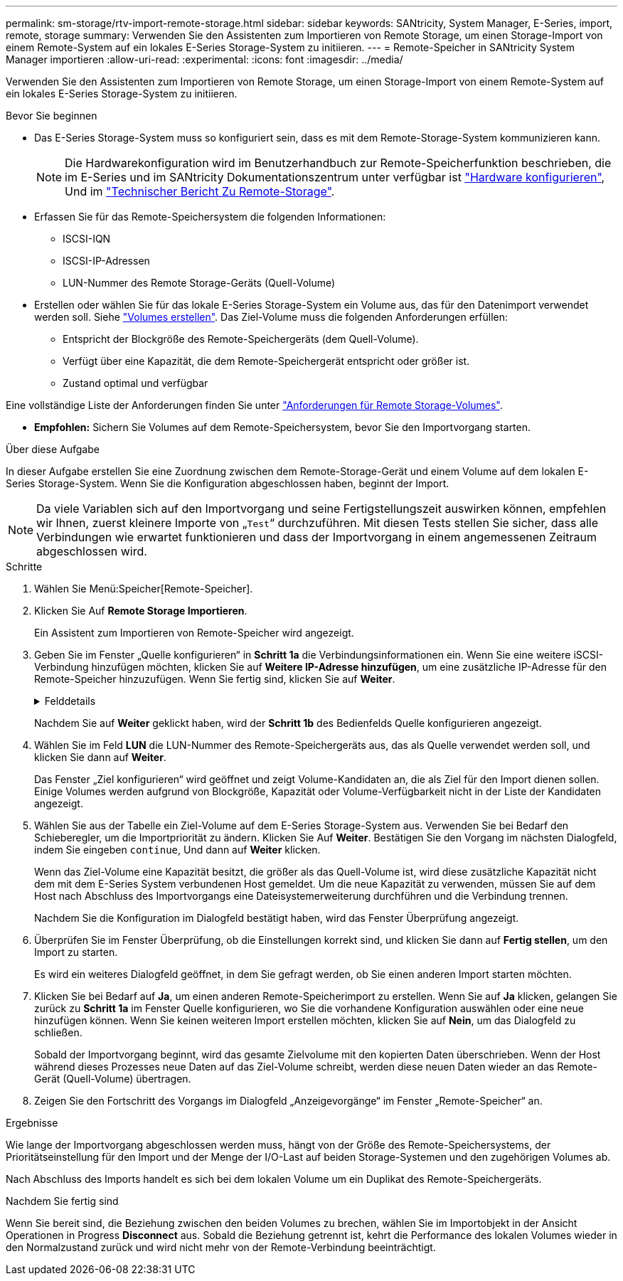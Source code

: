 ---
permalink: sm-storage/rtv-import-remote-storage.html 
sidebar: sidebar 
keywords: SANtricity, System Manager, E-Series, import, remote, storage 
summary: Verwenden Sie den Assistenten zum Importieren von Remote Storage, um einen Storage-Import von einem Remote-System auf ein lokales E-Series Storage-System zu initiieren. 
---
= Remote-Speicher in SANtricity System Manager importieren
:allow-uri-read: 
:experimental: 
:icons: font
:imagesdir: ../media/


[role="lead"]
Verwenden Sie den Assistenten zum Importieren von Remote Storage, um einen Storage-Import von einem Remote-System auf ein lokales E-Series Storage-System zu initiieren.

.Bevor Sie beginnen
* Das E-Series Storage-System muss so konfiguriert sein, dass es mit dem Remote-Storage-System kommunizieren kann.
+
[NOTE]
====
Die Hardwarekonfiguration wird im Benutzerhandbuch zur Remote-Speicherfunktion beschrieben, die im E-Series und im SANtricity Dokumentationszentrum unter verfügbar ist https://docs.netapp.com/us-en/e-series/remote-storage-volumes/setup-remote-volumes-concept.html["Hardware konfigurieren"^], Und im https://www.netapp.com/pdf.html?item=/media/28697-tr-4893-deploy.pdf["Technischer Bericht Zu Remote-Storage"^].

====
* Erfassen Sie für das Remote-Speichersystem die folgenden Informationen:
+
** ISCSI-IQN
** ISCSI-IP-Adressen
** LUN-Nummer des Remote Storage-Geräts (Quell-Volume)


* Erstellen oder wählen Sie für das lokale E-Series Storage-System ein Volume aus, das für den Datenimport verwendet werden soll. Siehe link:create-volumes.html["Volumes erstellen"]. Das Ziel-Volume muss die folgenden Anforderungen erfüllen:
+
** Entspricht der Blockgröße des Remote-Speichergeräts (dem Quell-Volume).
** Verfügt über eine Kapazität, die dem Remote-Speichergerät entspricht oder größer ist.
** Zustand optimal und verfügbar




Eine vollständige Liste der Anforderungen finden Sie unter link:rtv-remote-storage-volume-requirements.html["Anforderungen für Remote Storage-Volumes"].

* *Empfohlen:* Sichern Sie Volumes auf dem Remote-Speichersystem, bevor Sie den Importvorgang starten.


.Über diese Aufgabe
In dieser Aufgabe erstellen Sie eine Zuordnung zwischen dem Remote-Storage-Gerät und einem Volume auf dem lokalen E-Series Storage-System. Wenn Sie die Konfiguration abgeschlossen haben, beginnt der Import.

[NOTE]
====
Da viele Variablen sich auf den Importvorgang und seine Fertigstellungszeit auswirken können, empfehlen wir Ihnen, zuerst kleinere Importe von „`Test`“ durchzuführen. Mit diesen Tests stellen Sie sicher, dass alle Verbindungen wie erwartet funktionieren und dass der Importvorgang in einem angemessenen Zeitraum abgeschlossen wird.

====
.Schritte
. Wählen Sie Menü:Speicher[Remote-Speicher].
. Klicken Sie Auf *Remote Storage Importieren*.
+
Ein Assistent zum Importieren von Remote-Speicher wird angezeigt.

. Geben Sie im Fenster „Quelle konfigurieren“ in *Schritt 1a* die Verbindungsinformationen ein. Wenn Sie eine weitere iSCSI-Verbindung hinzufügen möchten, klicken Sie auf *Weitere IP-Adresse hinzufügen*, um eine zusätzliche IP-Adresse für den Remote-Speicher hinzuzufügen. Wenn Sie fertig sind, klicken Sie auf *Weiter*.
+
.Felddetails
[%collapsible]
====
[cols="25h,~"]
|===
| Einstellung | Beschreibung 


 a| 
Name
 a| 
Geben Sie einen Namen für das Remote-Speichergerät ein, um es in der System Manager-Schnittstelle zu identifizieren.

Ein Name kann bis zu 30 Zeichen enthalten und darf nur Buchstaben, Ziffern und die folgenden Sonderzeichen enthalten: Unterstrich (_), Bindestrich (-) und das Hash-Zeichen (#). Ein Name darf keine Leerzeichen enthalten.



 a| 
Eigenschaften der iSCSI-Verbindung
 a| 
Geben Sie die Verbindungseigenschaften des Remote-Speichergeräts ein:

** *ISCSI Qualified Name (IQN)*: Geben Sie den iSCSI-IQN ein.
** *IP-Adresse*: Geben Sie die IPv4-Adresse ein.
** *Port*: Geben Sie die Portnummer ein, die für die Kommunikation zwischen den Quell- und Zielgeräten verwendet werden soll. Standardmäßig ist die Portnummer 3260.


|===
====
+
Nachdem Sie auf *Weiter* geklickt haben, wird der *Schritt 1b* des Bedienfelds Quelle konfigurieren angezeigt.

. Wählen Sie im Feld *LUN* die LUN-Nummer des Remote-Speichergeräts aus, das als Quelle verwendet werden soll, und klicken Sie dann auf *Weiter*.
+
Das Fenster „Ziel konfigurieren“ wird geöffnet und zeigt Volume-Kandidaten an, die als Ziel für den Import dienen sollen. Einige Volumes werden aufgrund von Blockgröße, Kapazität oder Volume-Verfügbarkeit nicht in der Liste der Kandidaten angezeigt.

. Wählen Sie aus der Tabelle ein Ziel-Volume auf dem E-Series Storage-System aus. Verwenden Sie bei Bedarf den Schieberegler, um die Importpriorität zu ändern. Klicken Sie Auf *Weiter*. Bestätigen Sie den Vorgang im nächsten Dialogfeld, indem Sie eingeben `continue`, Und dann auf *Weiter* klicken.
+
Wenn das Ziel-Volume eine Kapazität besitzt, die größer als das Quell-Volume ist, wird diese zusätzliche Kapazität nicht dem mit dem E-Series System verbundenen Host gemeldet. Um die neue Kapazität zu verwenden, müssen Sie auf dem Host nach Abschluss des Importvorgangs eine Dateisystemerweiterung durchführen und die Verbindung trennen.

+
Nachdem Sie die Konfiguration im Dialogfeld bestätigt haben, wird das Fenster Überprüfung angezeigt.

. Überprüfen Sie im Fenster Überprüfung, ob die Einstellungen korrekt sind, und klicken Sie dann auf *Fertig stellen*, um den Import zu starten.
+
Es wird ein weiteres Dialogfeld geöffnet, in dem Sie gefragt werden, ob Sie einen anderen Import starten möchten.

. Klicken Sie bei Bedarf auf *Ja*, um einen anderen Remote-Speicherimport zu erstellen. Wenn Sie auf *Ja* klicken, gelangen Sie zurück zu *Schritt 1a* im Fenster Quelle konfigurieren, wo Sie die vorhandene Konfiguration auswählen oder eine neue hinzufügen können. Wenn Sie keinen weiteren Import erstellen möchten, klicken Sie auf *Nein*, um das Dialogfeld zu schließen.
+
Sobald der Importvorgang beginnt, wird das gesamte Zielvolume mit den kopierten Daten überschrieben. Wenn der Host während dieses Prozesses neue Daten auf das Ziel-Volume schreibt, werden diese neuen Daten wieder an das Remote-Gerät (Quell-Volume) übertragen.

. Zeigen Sie den Fortschritt des Vorgangs im Dialogfeld „Anzeigevorgänge“ im Fenster „Remote-Speicher“ an.


.Ergebnisse
Wie lange der Importvorgang abgeschlossen werden muss, hängt von der Größe des Remote-Speichersystems, der Prioritätseinstellung für den Import und der Menge der I/O-Last auf beiden Storage-Systemen und den zugehörigen Volumes ab.

Nach Abschluss des Imports handelt es sich bei dem lokalen Volume um ein Duplikat des Remote-Speichergeräts.

.Nachdem Sie fertig sind
Wenn Sie bereit sind, die Beziehung zwischen den beiden Volumes zu brechen, wählen Sie im Importobjekt in der Ansicht Operationen in Progress *Disconnect* aus. Sobald die Beziehung getrennt ist, kehrt die Performance des lokalen Volumes wieder in den Normalzustand zurück und wird nicht mehr von der Remote-Verbindung beeinträchtigt.
